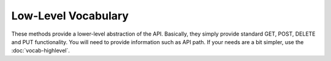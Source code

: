 Low-Level Vocabulary
====================

These methods provide a lower-level abstraction of the API. Basically, they
simply provide standard GET, POST, DELETE and PUT functionality. You will
need to provide information such as API path. If your needs are a bit simpler,
use the :doc:`vocab-highlevel`.


.. automethod:: pyPrintful.pyPrintful.do_get

.. automethod:: pyPrintful.pyPrintful.do_post

.. automethod:: pyPrintful.pyPrintful.do_delete

.. automethod:: pyPrintful.pyPrintful.do_put
